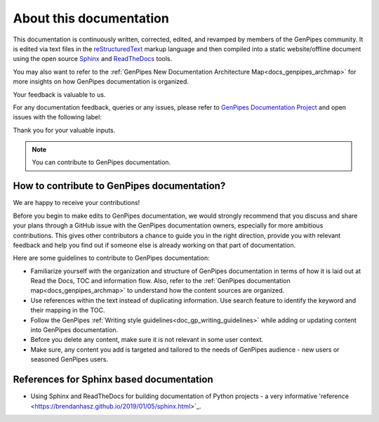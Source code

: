 .. _docs_documentation_about:


About this documentation
=========================

This documentation is continuously written, corrected, edited, and revamped by
members of the GenPipes community. It is edited via text files in the
`reStructuredText <http://www.sphinx-doc.org/en/stable/rest.html>`_ markup
language and then compiled into a static website/offline document using the
open source `Sphinx <http://www.sphinx-doc.org>`_ and `ReadTheDocs
<https://readthedocs.org/>`_ tools.

You may also want to refer to the :ref:`GenPipes New Documentation Architecture Map<docs_genpipes_archmap>` for more insights on how GenPipes documentation is organized.

Your feedback is valuable to us.

For any documentation feedback, queries or any issues, please refer to `GenPipes Documentation Project <https://github.com/c3g/GenPipes>`_ and open issues with the following label:

.. raw:: html

   <span style="background-color: #FFFF00">
   documentation
   </span>


Thank you for your valuable inputs.

.. _ref_docs_contrib_guidelines:

.. note:: You can contribute to GenPipes documentation.
          
How to contribute to GenPipes documentation?
---------------------------------------------

We are happy to receive your contributions!

Before you begin to make edits to GenPipes documentation, we would strongly recommend that you discuss and share your plans through a GitHub issue with the GenPipes documentation owners, especially for more ambitious contributions.  This gives other contributors a chance to guide you in the right direction, provide you with relevant feedback and help you find out if someone else is already working on that part of documentation.

Here are some guidelines to contribute to GenPipes documentation:

* Familiarize yourself with the organization and structure of GenPipes documentation in terms of how it is laid out at Read the Docs, TOC and information flow.  Also, refer to the :ref:`GenPipes documentation map<docs_genpipes_archmap>` to understand how the content sources are organized.
* Use references within the text instead of duplicating information.  Use search feature to identify the keyword and their mapping in the TOC. 
* Follow the GenPipes :ref:`Writing style guidelines<doc_gp_writing_guidelines>` while adding or updating content into GenPipes documentation.
* Before you delete any content, make sure it is not relevant in some user context.
* Make sure, any content you add is targeted and tailored to the needs of GenPipes audience - new users or seasoned GenPipes users. 

References for Sphinx based documentation
-----------------------------------------

* Using Sphinx and ReadTheDocs for building documentation of Python projects - a very informative 'reference <https://brendanhasz.github.io/2019/01/05/sphinx.html>`_.
